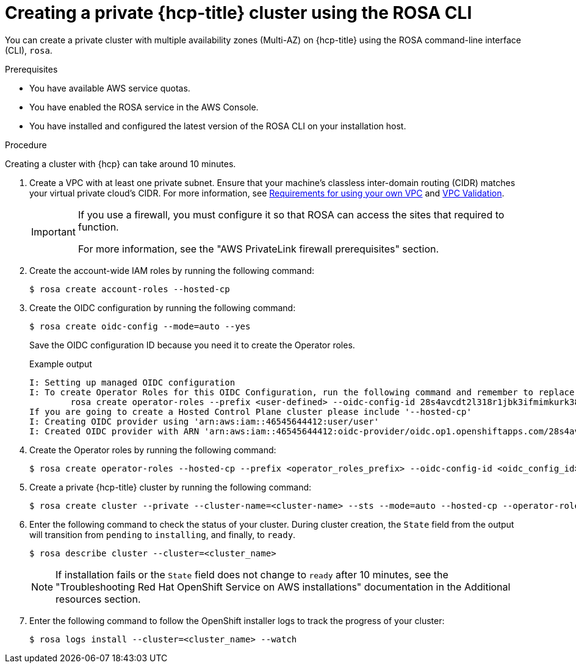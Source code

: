 // Module included in the following assemblies:
//
// * rosa_hcp/rosa-hcp-aws-private-creating-cluster.adoc
:_mod-docs-content-type: PROCEDURE
[id="rosa-hcp-aws-private-create-cluster_{context}"]
= Creating a private {hcp-title} cluster using the ROSA CLI

You can create a private cluster with multiple availability zones (Multi-AZ) on {hcp-title} using the ROSA command-line interface (CLI), `rosa`.

.Prerequisites

* You have available AWS service quotas.
* You have enabled the ROSA service in the AWS Console.
* You have installed and configured the latest version of the ROSA CLI on your installation host.

.Procedure

Creating a cluster with {hcp} can take around 10 minutes.

. Create a VPC with at least one private subnet. Ensure that your machine's classless inter-domain routing (CIDR) matches your virtual private cloud's CIDR. For more information, see https://docs.openshift.com/container-platform/4.14/installing/installing_aws/installing-aws-vpc.html#installation-custom-aws-vpc-requirements_installing-aws-vpc[Requirements for using your own VPC] and link:https://docs.openshift.com/container-platform/4.14/installing/installing_aws/installing-aws-vpc.html#installation-custom-aws-vpc-validation_installing-aws-vpc[VPC Validation].
+
[IMPORTANT]
====
If you use a firewall, you must configure it so that ROSA can access the sites that required to function.

For more information, see the "AWS PrivateLink firewall prerequisites" section.
====

. Create the account-wide IAM roles by running the following command:
+
[source,terminal]
----
$ rosa create account-roles --hosted-cp
----

. Create the OIDC configuration by running the following command:
+
[source,terminal]
----
$ rosa create oidc-config --mode=auto --yes
----
+
Save the OIDC configuration ID because you need it to create the Operator roles.
+
.Example output
[source,terminal]
----
I: Setting up managed OIDC configuration
I: To create Operator Roles for this OIDC Configuration, run the following command and remember to replace <user-defined> with a prefix of your choice:
	rosa create operator-roles --prefix <user-defined> --oidc-config-id 28s4avcdt2l318r1jbk3ifmimkurk384
If you are going to create a Hosted Control Plane cluster please include '--hosted-cp'
I: Creating OIDC provider using 'arn:aws:iam::46545644412:user/user'
I: Created OIDC provider with ARN 'arn:aws:iam::46545644412:oidc-provider/oidc.op1.openshiftapps.com/28s4avcdt2l318r1jbk3ifmimkurk384'
----

. Create the Operator roles by running the following command:
+
[source,terminal]
----
$ rosa create operator-roles --hosted-cp --prefix <operator_roles_prefix> --oidc-config-id <oidc_config_id> --installer-role-arn arn:aws:iam::$<account_roles_prefix>:role/$<account_roles_prefix>-HCP-ROSA-Installer-Role
----

. Create a private {hcp-title} cluster by running the following command:
+
[source,terminal]
----
$ rosa create cluster --private --cluster-name=<cluster-name> --sts --mode=auto --hosted-cp --operator-roles-prefix <operator_role_prefix> --oidc-config-id <oidc_config_id> [--machine-cidr=<VPC CIDR>/16] --subnet-ids=<private-subnet-id1>[,<private-subnet-id2>,<private-subnet-id3>]
----

. Enter the following command to check the status of your cluster. During cluster creation, the `State` field from the output will transition from `pending` to `installing`, and finally, to `ready`.
+
[source,terminal]
----
$ rosa describe cluster --cluster=<cluster_name>
----
+
[NOTE]
====
If installation fails or the `State` field does not change to `ready` after 10 minutes, see the "Troubleshooting Red{nbsp}Hat OpenShift Service on AWS installations" documentation in the Additional resources section.
====

. Enter the following command to follow the OpenShift installer logs to track the progress of your cluster:
+
[source,terminal]
----
$ rosa logs install --cluster=<cluster_name> --watch
----